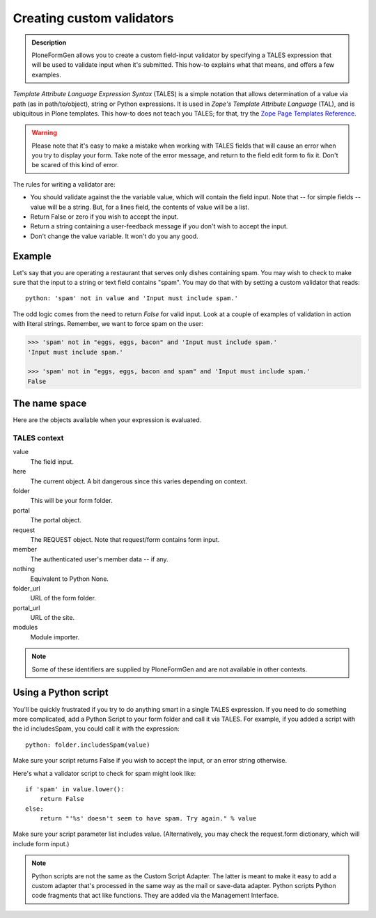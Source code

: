 ==========================
Creating custom validators
==========================

.. admonition :: Description

    PloneFormGen allows you to create a custom field-input validator by specifying a TALES expression that will be used to validate input when it's submitted.
    This how-to explains what that means, and offers a few examples.

`Template Attribute Language Expression Syntax` (TALES) is a simple notation that allows determination of a value via path (as in path/to/object), string or Python expressions.
It is used in `Zope's Template Attribute Language` (TAL), and is ubiquitous in Plone templates.
This how-to does not teach you TALES; for that, try the `Zope Page Templates Reference <https://docs.zope.org/zope2/zope2book/AppendixC.html>`_.

.. warning::

    Please note that it's easy to make a mistake when working with TALES fields that will cause an error when you try to display your form.
    Take note of the error message, and return to the field edit form to fix it. Don't be scared of this kind of error.

The rules for writing a validator are:

* You should validate against the the variable value, which will contain the field input. Note that -- for simple fields -- value will be a string. But, for a lines field, the contents of value will be a list.

* Return False or zero if you wish to accept the input.

* Return a string containing a user-feedback message if you don't wish to accept the input.

* Don't change the value variable. It won't do you any good.

Example
=======

Let's say that you are operating a restaurant that serves only dishes containing spam.
You may wish to check to make sure that the input to a string or text field contains "spam".
You may do that with by setting a custom validator that reads::

    python: 'spam' not in value and 'Input must include spam.'

The odd logic comes from the need to return `False` for valid input.
Look at a couple of examples of validation in action with literal strings.
Remember, we want to force spam on the user:

.. code-block:: pycon

    >>> 'spam' not in "eggs, eggs, bacon" and 'Input must include spam.'
    'Input must include spam.'

    >>> 'spam' not in "eggs, eggs, bacon and spam" and 'Input must include spam.'
    False

The name space
==============

Here are the objects available when your expression is evaluated.

TALES context
-------------

value
    The field input.
here
    The current object. A bit dangerous since this varies depending on context.
folder
    This will be your form folder.
portal
    The portal object.
request
    The REQUEST object. Note that request/form contains form input.
member
    The authenticated user's member data -- if any.
nothing
    Equivalent to Python None.
folder_url
    URL of the form folder.
portal_url
    URL of the site.
modules
     Module importer.

.. note::

    Some of these identifiers are supplied by PloneFormGen and are not available in other contexts.

Using a Python script
=====================

You'll be quickly frustrated if you try to do anything smart in a single TALES expression.
If you need to do something more complicated, add a Python Script to your form folder and call it via TALES.
For example, if you added a script with the id includesSpam, you could call it with the expression::

    python: folder.includesSpam(value)

Make sure your script returns False if you wish to accept the input, or an error string otherwise.

Here's what a validator script to check for spam might look like::

    if 'spam' in value.lower():
        return False
    else:
        return "'%s' doesn't seem to have spam. Try again." % value

Make sure your script parameter list includes value. (Alternatively, you may check the request.form dictionary,
which will include form input.)

.. note::

    Python scripts are not the same as the Custom Script Adapter.
    The latter is meant to make it easy to add a custom adapter that's processed in the same way as the mail or save-data adapter.
    Python scripts Python code fragments that act like functions.
    They are added via the Management Interface.
